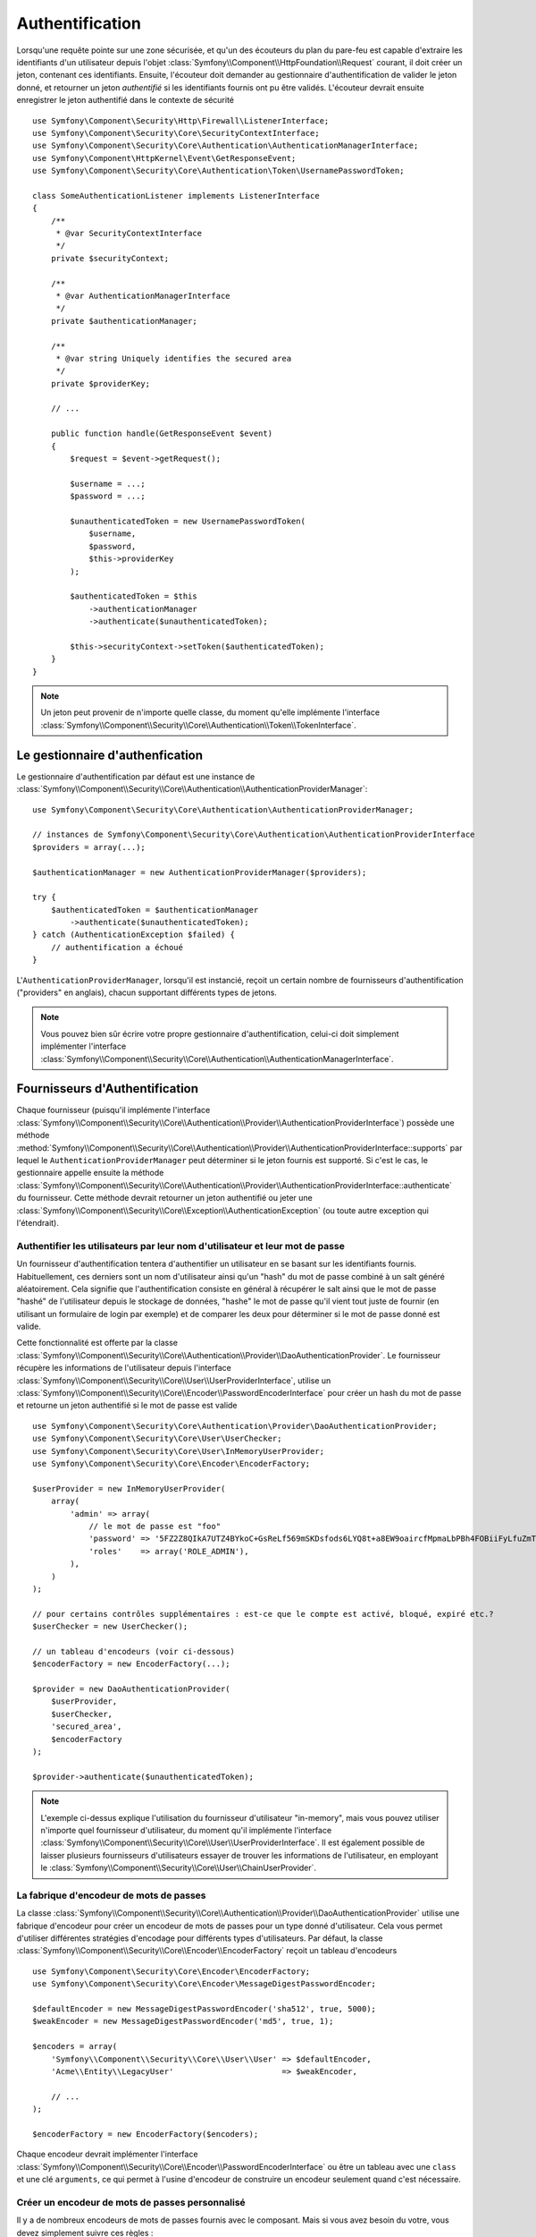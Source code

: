 .. index::
   single: Security, Authentication

Authentification
================

Lorsqu'une requête pointe sur une zone sécurisée, et qu'un des écouteurs du
plan du pare-feu est capable d'extraire les identifiants d'un utilisateur depuis
l'objet :class:`Symfony\\Component\\HttpFoundation\\Request` courant, il doit
créer un jeton, contenant ces identifiants.
Ensuite, l'écouteur doit demander au gestionnaire d'authentification de valider le
jeton donné, et retourner un jeton *authentifié* si les identifiants fournis ont
pu être validés.
L'écouteur devrait ensuite enregistrer le jeton authentifié dans le contexte de
sécurité ::

    use Symfony\Component\Security\Http\Firewall\ListenerInterface;
    use Symfony\Component\Security\Core\SecurityContextInterface;
    use Symfony\Component\Security\Core\Authentication\AuthenticationManagerInterface;
    use Symfony\Component\HttpKernel\Event\GetResponseEvent;
    use Symfony\Component\Security\Core\Authentication\Token\UsernamePasswordToken;

    class SomeAuthenticationListener implements ListenerInterface
    {
        /**
         * @var SecurityContextInterface
         */
        private $securityContext;

        /**
         * @var AuthenticationManagerInterface
         */
        private $authenticationManager;

        /**
         * @var string Uniquely identifies the secured area
         */
        private $providerKey;

        // ...

        public function handle(GetResponseEvent $event)
        {
            $request = $event->getRequest();

            $username = ...;
            $password = ...;

            $unauthenticatedToken = new UsernamePasswordToken(
                $username,
                $password,
                $this->providerKey
            );

            $authenticatedToken = $this
                ->authenticationManager
                ->authenticate($unauthenticatedToken);

            $this->securityContext->setToken($authenticatedToken);
        }
    }

.. note::

    Un jeton peut provenir de n'importe quelle classe, du moment qu'elle implémente
    l'interface :class:`Symfony\\Component\\Security\\Core\\Authentication\\Token\\TokenInterface`.

Le gestionnaire d'authenfication
--------------------------------

Le gestionnaire d'authentification par défaut est une instance de
:class:`Symfony\\Component\\Security\\Core\\Authentication\\AuthenticationProviderManager`::

    use Symfony\Component\Security\Core\Authentication\AuthenticationProviderManager;

    // instances de Symfony\Component\Security\Core\Authentication\AuthenticationProviderInterface
    $providers = array(...);

    $authenticationManager = new AuthenticationProviderManager($providers);

    try {
        $authenticatedToken = $authenticationManager
            ->authenticate($unauthenticatedToken);
    } catch (AuthenticationException $failed) {
        // authentification a échoué
    }

L'``AuthenticationProviderManager``, lorsqu'il est instancié, reçoit un certain nombre de
fournisseurs d'authentification ("providers" en anglais), chacun supportant différents types
de jetons.

.. note::

    Vous pouvez bien sûr écrire votre propre gestionnaire d'authentification, celui-ci doit
    simplement implémenter l'interface
    :class:`Symfony\\Component\\Security\\Core\\Authentication\\AuthenticationManagerInterface`.


.. _authentication_providers:

Fournisseurs d'Authentification
-------------------------------

Chaque fournisseur (puisqu'il implémente l'interface 
:class:`Symfony\\Component\\Security\\Core\\Authentication\\Provider\\AuthenticationProviderInterface`)
possède une méthode :method:`Symfony\\Component\\Security\\Core\\Authentication\\Provider\\AuthenticationProviderInterface::supports`
par lequel le ``AuthenticationProviderManager`` peut déterminer si le jeton fournis est supporté.
Si c'est le cas, le gestionnaire appelle ensuite la méthode 
:class:`Symfony\\Component\\Security\\Core\\Authentication\\Provider\\AuthenticationProviderInterface::authenticate`
du fournisseur.
Cette méthode devrait retourner un jeton authentifié ou jeter une :class:`Symfony\\Component\\Security\\Core\\Exception\\AuthenticationException`
(ou toute autre exception qui l'étendrait).

Authentifier les utilisateurs par leur nom d'utilisateur et leur mot de passe
~~~~~~~~~~~~~~~~~~~~~~~~~~~~~~~~~~~~~~~~~~~~~~~~~~~~~~~~~~~~~~~~~~~~~~~~~~~~~

Un fournisseur d'authentification tentera d'authentifier un utilisateur
en se basant sur les identifiants fournis. Habituellement, ces derniers sont
un nom d'utilisateur ainsi qu'un "hash" du mot de passe combiné à un salt
généré aléatoirement. Cela signifie que l'authentification consiste en
général à récupérer le salt ainsi que le mot de passe "hashé" de
l'utilisateur depuis le stockage de données, "hashe" le mot de passe qu'il 
vient tout juste de fournir (en utilisant un formulaire de login par exemple)
et de comparer les deux pour déterminer si le mot de passe donné est valide.

Cette fonctionnalité est offerte par la classe
:class:`Symfony\\Component\\Security\\Core\\Authentication\\Provider\\DaoAuthenticationProvider`.
Le fournisseur récupère les informations de l'utilisateur depuis l'interface
:class:`Symfony\\Component\\Security\\Core\\User\\UserProviderInterface`, utilise un
:class:`Symfony\\Component\\Security\\Core\\Encoder\\PasswordEncoderInterface` pour créer un hash
du mot de passe et retourne un jeton authentifié si le mot de passe est valide ::

    use Symfony\Component\Security\Core\Authentication\Provider\DaoAuthenticationProvider;
    use Symfony\Component\Security\Core\User\UserChecker;
    use Symfony\Component\Security\Core\User\InMemoryUserProvider;
    use Symfony\Component\Security\Core\Encoder\EncoderFactory;

    $userProvider = new InMemoryUserProvider(
        array(
            'admin' => array(
                // le mot de passe est "foo"
                'password' => '5FZ2Z8QIkA7UTZ4BYkoC+GsReLf569mSKDsfods6LYQ8t+a8EW9oaircfMpmaLbPBh4FOBiiFyLfuZmTSUwzZg==',
                'roles'    => array('ROLE_ADMIN'),
            ),
        )
    );

    // pour certains contrôles supplémentaires : est-ce que le compte est activé, bloqué, expiré etc.?
    $userChecker = new UserChecker();

    // un tableau d'encodeurs (voir ci-dessous)
    $encoderFactory = new EncoderFactory(...);

    $provider = new DaoAuthenticationProvider(
        $userProvider,
        $userChecker,
        'secured_area',
        $encoderFactory
    );

    $provider->authenticate($unauthenticatedToken);

.. note::

    L'exemple ci-dessus explique l'utilisation du fournisseur d'utilisateur
    "in-memory", mais vous pouvez utiliser n'importe quel fournisseur d'utilisateur,
    du moment qu'il implémente l'interface
    :class:`Symfony\\Component\\Security\\Core\\User\\UserProviderInterface`.
    Il est également possible de laisser plusieurs fournisseurs d'utilisateurs
    essayer de trouver les informations de l'utilisateur, en employant le
    :class:`Symfony\\Component\\Security\\Core\\User\\ChainUserProvider`.

La fabrique d'encodeur de mots de passes
~~~~~~~~~~~~~~~~~~~~~~~~~~~~~~~~~~~~~~~~

La classe :class:`Symfony\\Component\\Security\\Core\\Authentication\\Provider\\DaoAuthenticationProvider`
utilise une fabrique d'encodeur pour créer un encodeur de mots de passes pour un
type donné d'utilisateur. Cela vous permet d'utiliser différentes stratégies
d'encodage pour différents types d'utilisateurs. Par défaut, la classe
:class:`Symfony\\Component\\Security\\Core\\Encoder\\EncoderFactory` reçoit
un tableau d'encodeurs ::

    use Symfony\Component\Security\Core\Encoder\EncoderFactory;
    use Symfony\Component\Security\Core\Encoder\MessageDigestPasswordEncoder;

    $defaultEncoder = new MessageDigestPasswordEncoder('sha512', true, 5000);
    $weakEncoder = new MessageDigestPasswordEncoder('md5', true, 1);

    $encoders = array(
        'Symfony\\Component\\Security\\Core\\User\\User' => $defaultEncoder,
        'Acme\\Entity\\LegacyUser'                       => $weakEncoder,

        // ...
    );

    $encoderFactory = new EncoderFactory($encoders);

Chaque encodeur devrait implémenter l'interface 
:class:`Symfony\\Component\\Security\\Core\\Encoder\\PasswordEncoderInterface` ou
être un tableau avec une ``class`` et une clé ``arguments``, ce qui permet
à l'usine d'encodeur de construire un encodeur seulement quand c'est nécessaire.

Créer un encodeur de mots de passes personnalisé
~~~~~~~~~~~~~~~~~~~~~~~~~~~~~~~~~~~~~~~~~~~~~~~~

Il y a de nombreux encodeurs de mots de passes fournis avec le composant. Mais si
vous avez besoin du votre, vous devez simplement suivre ces règles :

#. La classe doit implémenter l'interface :class:`Symfony\\Component\\Security\\Core\\Encoder\\PasswordEncoderInterface`;

#. ``$this->checkPasswordLength($raw);`` doit être la première instruction 
   executée dans les méthodes ``encodePassword()`` et ``isPasswordValid()`` (voir `CVE-2013-5750`_).

Utiliser les encodeurs de mots de passes
~~~~~~~~~~~~~~~~~~~~~~~~~~~~~~~~~~~~~~~~

Lorsque la méthode :method:`Symfony\\Component\\Security\\Core\\Encoder\\EncoderFactory::getEncoder`
de l'usine d'encodeur de mots de passes est appelée avec l'objet utilisateur comme
premier argument, elle retournera un encodeur de type 
:class:`Symfony\\Component\\Security\\Core\\Encoder\\PasswordEncoderInterface` qui devrait
être utilisé pour encoder le mot de passe de cet utilisateur ::

    // fetch a user of type Acme\Entity\LegacyUser
    $user = ...

    $encoder = $encoderFactory->getEncoder($user);

    // retournera $weakEncoder (voir plus haut)

    $encodedPassword = $encoder->encodePassword($password, $user->getSalt());

    // vérifie si le mot de passe est valide :

    $validPassword = $encoder->isPasswordValid(
        $user->getPassword(),
        $password,
        $user->getSalt());

.. _`CVE-2013-5750`: http://symfony.com/blog/cve-2013-5750-security-issue-in-fosuserbundle-login-form
